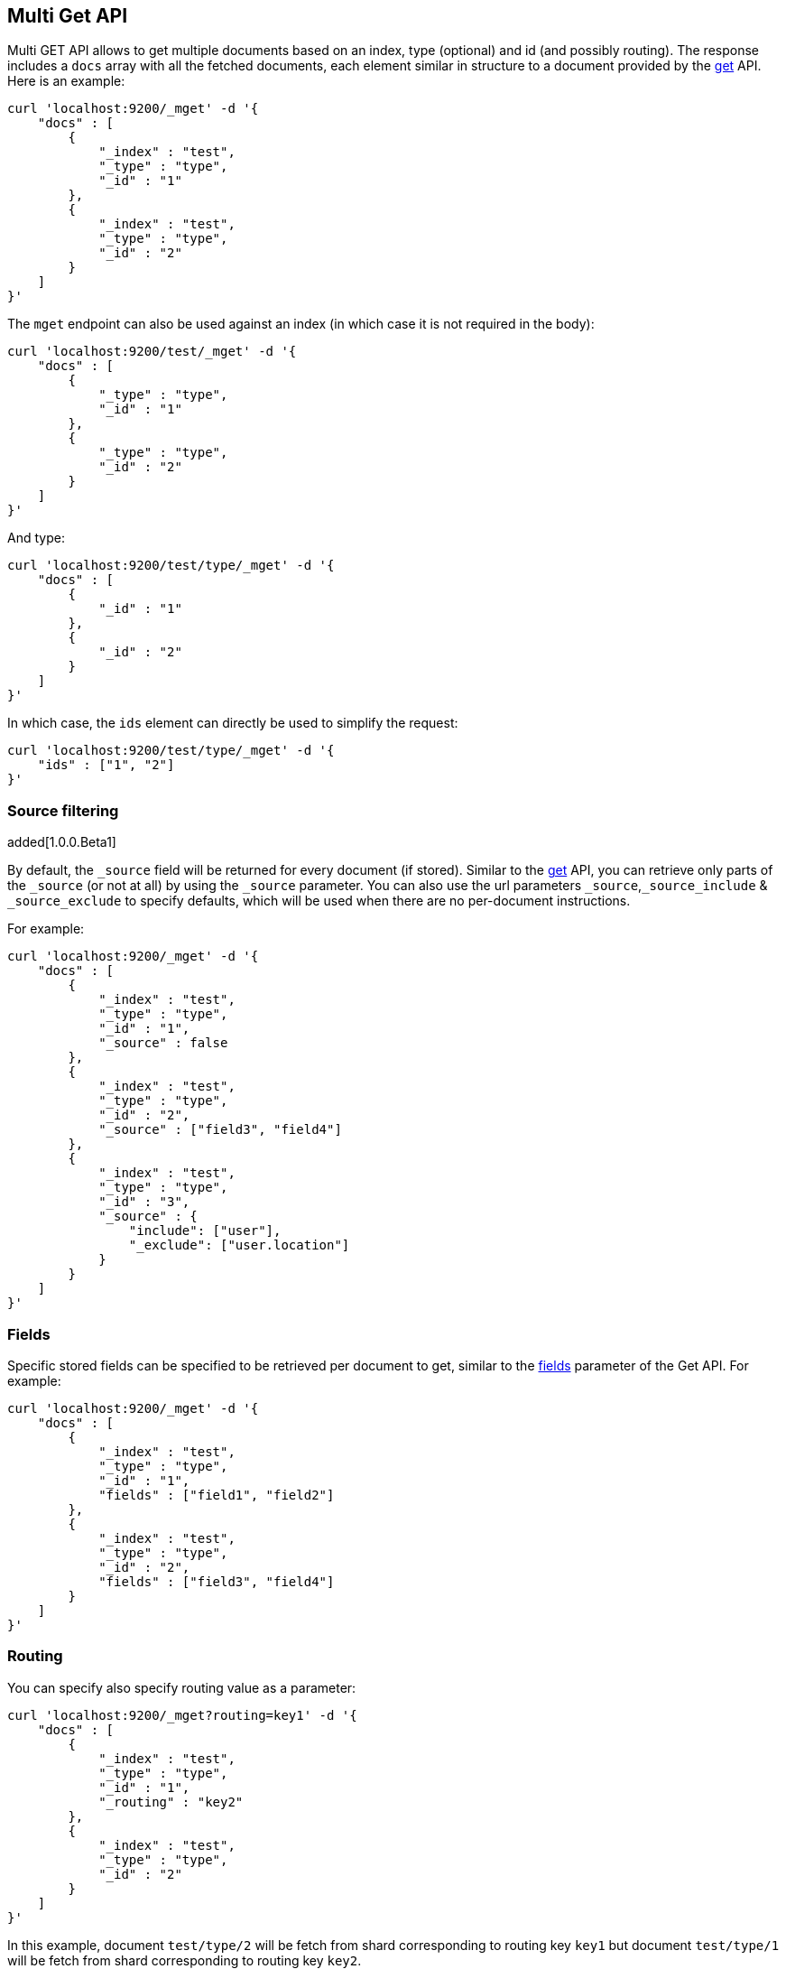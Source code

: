 [[docs-multi-get]]
== Multi Get API

Multi GET API allows to get multiple documents based on an index, type
(optional) and id (and possibly routing). The response includes a `docs`
array with all the fetched documents, each element similar in structure
to a document provided by the <<docs-get,get>>
API. Here is an example:

[source,js]
--------------------------------------------------
curl 'localhost:9200/_mget' -d '{
    "docs" : [
        {
            "_index" : "test",
            "_type" : "type",
            "_id" : "1"
        },
        {
            "_index" : "test",
            "_type" : "type",
            "_id" : "2"
        }
    ]
}'
--------------------------------------------------

The `mget` endpoint can also be used against an index (in which case it
is not required in the body):

[source,js]
--------------------------------------------------
curl 'localhost:9200/test/_mget' -d '{
    "docs" : [
        {
            "_type" : "type",
            "_id" : "1"
        },
        {
            "_type" : "type",
            "_id" : "2"
        }
    ]
}'
--------------------------------------------------

And type:

[source,js]
--------------------------------------------------
curl 'localhost:9200/test/type/_mget' -d '{
    "docs" : [
        {
            "_id" : "1"
        },
        {
            "_id" : "2"
        }
    ]
}'
--------------------------------------------------

In which case, the `ids` element can directly be used to simplify the
request:

[source,js]
--------------------------------------------------
curl 'localhost:9200/test/type/_mget' -d '{
    "ids" : ["1", "2"]
}'
--------------------------------------------------

[float]
[[mget-source-filtering]]
=== Source filtering

added[1.0.0.Beta1]

By default, the `_source` field will be returned for every document (if stored).
Similar to the <<get-source-filtering,get>> API, you can retrieve only parts of
the `_source` (or not at all) by using the `_source` parameter. You can also use
the url parameters `_source`,`_source_include` & `_source_exclude` to specify defaults,
which will be used when there are no per-document instructions.

For example:

[source,js]
--------------------------------------------------
curl 'localhost:9200/_mget' -d '{
    "docs" : [
        {
            "_index" : "test",
            "_type" : "type",
            "_id" : "1",
            "_source" : false
        },
        {
            "_index" : "test",
            "_type" : "type",
            "_id" : "2",
            "_source" : ["field3", "field4"]
        },
        {
            "_index" : "test",
            "_type" : "type",
            "_id" : "3",
            "_source" : {
                "include": ["user"],
                "_exclude": ["user.location"]
            }
        }
    ]
}'
--------------------------------------------------


[float]
[[mget-fields]]
=== Fields

Specific stored fields can be specified to be retrieved per document to get, similar to the <<get-fields,fields>> parameter of the Get API.
For example:

[source,js]
--------------------------------------------------
curl 'localhost:9200/_mget' -d '{
    "docs" : [
        {
            "_index" : "test",
            "_type" : "type",
            "_id" : "1",
            "fields" : ["field1", "field2"]
        },
        {
            "_index" : "test",
            "_type" : "type",
            "_id" : "2",
            "fields" : ["field3", "field4"]
        }
    ]
}'
--------------------------------------------------

[float]
[[mget-routing]]
=== Routing

You can specify also specify routing value as a parameter:

[source,js]
--------------------------------------------------
curl 'localhost:9200/_mget?routing=key1' -d '{
    "docs" : [
        {
            "_index" : "test",
            "_type" : "type",
            "_id" : "1",
            "_routing" : "key2"
        },
        {
            "_index" : "test",
            "_type" : "type",
            "_id" : "2"
        }
    ]
}'
--------------------------------------------------

In this example, document `test/type/2` will be fetch from shard corresponding to routing key `key1` but
document `test/type/1` will be fetch from shard corresponding to routing key `key2`.
